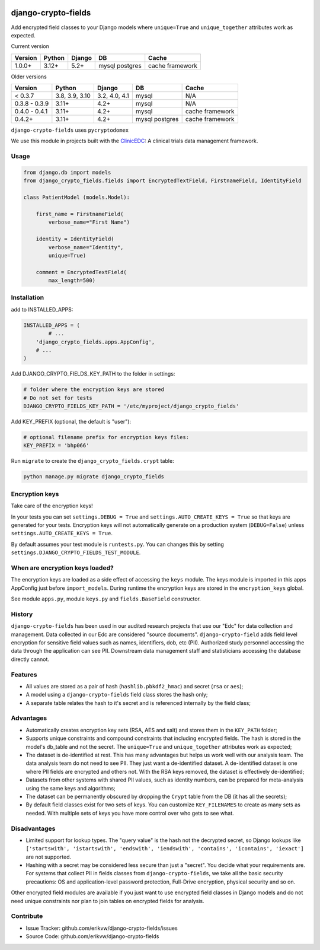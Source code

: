 |pypi| |actions| |codecov| |downloads| |maintainability| |black|

django-crypto-fields
--------------------
Add encrypted field classes to your Django models where ``unique=True`` and ``unique_together`` attributes work as expected.

Current version

+-------------------------+----------------+---------------+----------+-----------+
| Version                 | Python         | Django        | DB       | Cache     |
+=========================+================+===============+==========+===========+
| 1.0.0+                  | 3.12+          | 5.2+          | mysql    | cache     |
|                         |                |               | postgres | framework |
+-------------------------+----------------+---------------+----------+-----------+

Older versions

+-------------------------+----------------+---------------+----------+-----------+
| Version                 | Python         | Django        | DB       | Cache     |
+=========================+================+===============+==========+===========+
| < 0.3.7                 | 3.8, 3.9, 3.10 | 3.2, 4.0, 4.1 | mysql    | N/A       |
+-------------------------+----------------+---------------+----------+-----------+
| 0.3.8 - 0.3.9           | 3.11+          | 4.2+          | mysql    | N/A       |
+-------------------------+----------------+---------------+----------+-----------+
| 0.4.0 - 0.4.1           | 3.11+          | 4.2+          | mysql    | cache     |
|                         |                |               |          | framework |
+-------------------------+----------------+---------------+----------+-----------+
| 0.4.2+                  | 3.11+          | 4.2+          | mysql    | cache     |
|                         |                |               | postgres | framework |
+-------------------------+----------------+---------------+----------+-----------+



``django-crypto-fields`` uses ``pycryptodomex``

We use this module in projects built with the `ClinicEDC`_: A clinical trials data management framework.

Usage
=====
.. code-block:: python


	from django.db import models
	from django_crypto_fields.fields import EncryptedTextField, FirstnameField, IdentityField

	class PatientModel (models.Model):

	    first_name = FirstnameField(
	        verbose_name="First Name")

	    identity = IdentityField(
	        verbose_name="Identity",
	        unique=True)

	    comment = EncryptedTextField(
	        max_length=500)


Installation
============

add to INSTALLED_APPS:

.. code-block:: python

	INSTALLED_APPS = (
		# ...
	    'django_crypto_fields.apps.AppConfig',
	    # ...
	)

Add DJANGO_CRYPTO_FIELDS_KEY_PATH to the folder in settings:

.. code-block:: python

    # folder where the encryption keys are stored
    # Do not set for tests
    DJANGO_CRYPTO_FIELDS_KEY_PATH = '/etc/myproject/django_crypto_fields'

Add KEY_PREFIX (optional, the default is "user"):

.. code-block:: python

	# optional filename prefix for encryption keys files:
	KEY_PREFIX = 'bhp066'


Run ``migrate`` to create the ``django_crypto_fields.crypt`` table:

.. code-block:: bash

    python manage.py migrate django_crypto_fields


Encryption keys
===============

Take care of the encryption keys!

In your tests you can set ``settings.DEBUG = True`` and ``settings.AUTO_CREATE_KEYS = True`` so that keys are generated for your tests. Encryption keys will not automatically generate on a production system (``DEBUG=False``) unless ``settings.AUTO_CREATE_KEYS = True``.

By default assumes your test module is ``runtests.py``. You can changes this by setting ``settings.DJANGO_CRYPTO_FIELDS_TEST_MODULE``.

When are encryption keys loaded?
================================

The encryption keys are loaded as a side effect of accessing the ``keys`` module.
The keys module is imported in this apps AppConfig just before ``import_models``.
During runtime the encryption keys are stored in the ``encryption_keys`` global.

See module ``apps.py``, module ``keys.py`` and ``fields.BaseField`` constructor.

History
=======

``django-crypto-fields`` has been used in our audited research projects that use our "Edc" for data collection and management. Data collected in our Edc are considered "source documents". ``django-crypto-field`` adds field level encryption for sensitive field values such as names, identifiers, dob, etc (PII). Authorized study personnel accessing the data through the application can see PII. Downstream data management staff and statisticians accessing the database directly cannot.

Features
========

* All values are stored as a pair of hash (``hashlib.pbkdf2_hmac``) and secret (``rsa`` or ``aes``);
* A model using a ``django-crypto-fields`` field class stores the hash only;
* A separate table relates the hash to it's secret and is referenced internally by the field class;

Advantages
==========

- Automatically creates encryption key sets (RSA, AES and salt) and stores them in the ``KEY_PATH`` folder;
- Supports unique constraints and compound constraints that including encrypted fields. The hash is stored in the model's db_table and not the secret. The ``unique=True`` and ``unique_together`` attributes work as expected;
- The dataset is de-identified at rest. This has many advantages but helps us work well with our analysis team. The data analysis team do not need to see PII. They just want a de-identified dataset. A de-identified dataset is one where PII fields are encrypted and others not. With the RSA keys removed, the dataset is effectively de-identified;
- Datasets from other systems with shared PII values, such as identity numbers, can be prepared for meta-analysis using the same keys and algorithms;
- The dataset can be permanently obscured by dropping the ``Crypt`` table from the DB (it has all the secrets);
- By default field classes exist for two sets of keys. You can customize ``KEY_FILENAMES`` to create as many sets as needed. With multiple sets of keys you have more control over who gets to see what.

Disadvantages
=============

- Limited support for lookup types. The "query value" is the hash not the decrypted secret, so Django lookups like ``['startswith', 'istartswith', 'endswith', 'iendswith', 'contains', 'icontains', 'iexact']`` are not supported.
- Hashing with a secret may be considered less secure than just a "secret". You decide what your requirements are. For systems that collect PII in fields classes from ``django-crypto-fields``, we take all the basic security precautions: OS and application-level password protection, Full-Drive encryption, physical security and so on.

Other encrypted field modules are available if you just want to use encrypted field classes in Django models and do not need unique constraints nor plan to join tables on encrypted fields for analysis.

Contribute
==========

- Issue Tracker: github.com/erikvw/django-crypto-fields/issues
- Source Code: github.com/erikvw/django-crypto-fields

.. _ClinicEDC: https://github.com/clinicedc

.. |pypi| image:: https://img.shields.io/pypi/v/django-crypto-fields.svg
    :target: https://pypi.python.org/pypi/django-crypto-fields

.. |actions| image:: https://github.com/erikvw/django-crypto-fields/actions/workflows/build.yml/badge.svg
  :target: https://github.com/erikvw/django-crypto-fields/actions/workflows/build.yml

.. |codecov| image:: https://codecov.io/gh/erikvw/django-crypto-fields/branch/develop/graph/badge.svg
  :target: https://codecov.io/gh/erikvw/django-crypto-fields

.. |downloads| image:: https://pepy.tech/badge/django-crypto-fields
   :target: https://pepy.tech/project/django-crypto-fields

.. |maintainability| image:: https://api.codeclimate.com/v1/badges/34293a3ec19da8d7fb16/maintainability
   :target: https://codeclimate.com/github/erikvw/django-crypto-fields/maintainability
   :alt: Maintainability

.. |black| image:: https://img.shields.io/badge/code%20style-black-000000.svg
   :target: https://github.com/ambv/black
   :alt: Code Style

